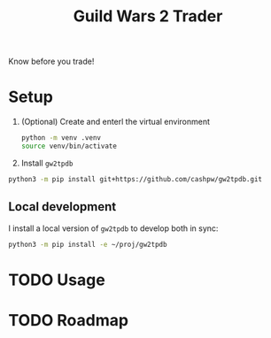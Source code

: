 #+title: Guild Wars 2 Trader

Know before you trade!

* Setup

1. (Optional) Create and enterl the virtual environment

   #+begin_src sh :results output
python -m venv .venv
source venv/bin/activate
   #+end_src

2. Install =gw2tpdb=

#+begin_src sh :results output
python3 -m pip install git+https://github.com/cashpw/gw2tpdb.git
#+end_src

** Local development

I install a local version of =gw2tpdb= to develop both in sync:

#+begin_src sh :results output
python3 -m pip install -e ~/proj/gw2tpdb
#+end_src

* TODO Usage
* TODO Roadmap
